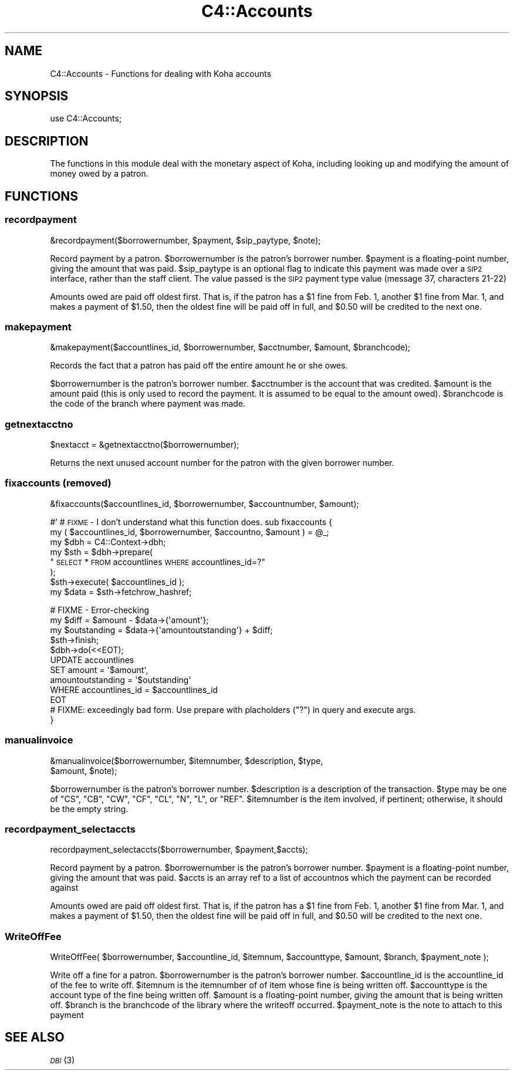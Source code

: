.\" Automatically generated by Pod::Man 2.25 (Pod::Simple 3.16)
.\"
.\" Standard preamble:
.\" ========================================================================
.de Sp \" Vertical space (when we can't use .PP)
.if t .sp .5v
.if n .sp
..
.de Vb \" Begin verbatim text
.ft CW
.nf
.ne \\$1
..
.de Ve \" End verbatim text
.ft R
.fi
..
.\" Set up some character translations and predefined strings.  \*(-- will
.\" give an unbreakable dash, \*(PI will give pi, \*(L" will give a left
.\" double quote, and \*(R" will give a right double quote.  \*(C+ will
.\" give a nicer C++.  Capital omega is used to do unbreakable dashes and
.\" therefore won't be available.  \*(C` and \*(C' expand to `' in nroff,
.\" nothing in troff, for use with C<>.
.tr \(*W-
.ds C+ C\v'-.1v'\h'-1p'\s-2+\h'-1p'+\s0\v'.1v'\h'-1p'
.ie n \{\
.    ds -- \(*W-
.    ds PI pi
.    if (\n(.H=4u)&(1m=24u) .ds -- \(*W\h'-12u'\(*W\h'-12u'-\" diablo 10 pitch
.    if (\n(.H=4u)&(1m=20u) .ds -- \(*W\h'-12u'\(*W\h'-8u'-\"  diablo 12 pitch
.    ds L" ""
.    ds R" ""
.    ds C` ""
.    ds C' ""
'br\}
.el\{\
.    ds -- \|\(em\|
.    ds PI \(*p
.    ds L" ``
.    ds R" ''
'br\}
.\"
.\" Escape single quotes in literal strings from groff's Unicode transform.
.ie \n(.g .ds Aq \(aq
.el       .ds Aq '
.\"
.\" If the F register is turned on, we'll generate index entries on stderr for
.\" titles (.TH), headers (.SH), subsections (.SS), items (.Ip), and index
.\" entries marked with X<> in POD.  Of course, you'll have to process the
.\" output yourself in some meaningful fashion.
.ie \nF \{\
.    de IX
.    tm Index:\\$1\t\\n%\t"\\$2"
..
.    nr % 0
.    rr F
.\}
.el \{\
.    de IX
..
.\}
.\" ========================================================================
.\"
.IX Title "C4::Accounts 3"
.TH C4::Accounts 3 "2015-11-02" "perl v5.14.2" "User Contributed Perl Documentation"
.\" For nroff, turn off justification.  Always turn off hyphenation; it makes
.\" way too many mistakes in technical documents.
.if n .ad l
.nh
.SH "NAME"
C4::Accounts \- Functions for dealing with Koha accounts
.SH "SYNOPSIS"
.IX Header "SYNOPSIS"
use C4::Accounts;
.SH "DESCRIPTION"
.IX Header "DESCRIPTION"
The functions in this module deal with the monetary aspect of Koha,
including looking up and modifying the amount of money owed by a
patron.
.SH "FUNCTIONS"
.IX Header "FUNCTIONS"
.SS "recordpayment"
.IX Subsection "recordpayment"
.Vb 1
\&  &recordpayment($borrowernumber, $payment, $sip_paytype, $note);
.Ve
.PP
Record payment by a patron. \f(CW$borrowernumber\fR is the patron's
borrower number. \f(CW$payment\fR is a floating-point number, giving the
amount that was paid. \f(CW$sip_paytype\fR is an optional flag to indicate this
payment was made over a \s-1SIP2\s0 interface, rather than the staff client. The
value passed is the \s-1SIP2\s0 payment type value (message 37, characters 21\-22)
.PP
Amounts owed are paid off oldest first. That is, if the patron has a
\&\f(CW$1\fR fine from Feb. 1, another \f(CW$1\fR fine from Mar. 1, and makes a payment
of \f(CW$1\fR.50, then the oldest fine will be paid off in full, and \f(CW$0\fR.50
will be credited to the next one.
.SS "makepayment"
.IX Subsection "makepayment"
.Vb 1
\&  &makepayment($accountlines_id, $borrowernumber, $acctnumber, $amount, $branchcode);
.Ve
.PP
Records the fact that a patron has paid off the entire amount he or
she owes.
.PP
\&\f(CW$borrowernumber\fR is the patron's borrower number. \f(CW$acctnumber\fR is
the account that was credited. \f(CW$amount\fR is the amount paid (this is
only used to record the payment. It is assumed to be equal to the
amount owed). \f(CW$branchcode\fR is the code of the branch where payment
was made.
.SS "getnextacctno"
.IX Subsection "getnextacctno"
.Vb 1
\&  $nextacct = &getnextacctno($borrowernumber);
.Ve
.PP
Returns the next unused account number for the patron with the given
borrower number.
.SS "fixaccounts (removed)"
.IX Subsection "fixaccounts (removed)"
.Vb 1
\&  &fixaccounts($accountlines_id, $borrowernumber, $accountnumber, $amount);
.Ve
.PP
#'
# \s-1FIXME\s0 \- I don't understand what this function does.
sub fixaccounts {
    my ( \f(CW$accountlines_id\fR, \f(CW$borrowernumber\fR, \f(CW$accountno\fR, \f(CW$amount\fR ) = \f(CW@_\fR;
    my \f(CW$dbh\fR = C4::Context\->dbh;
    my \f(CW$sth\fR = \f(CW$dbh\fR\->prepare(
        \*(L"\s-1SELECT\s0 * \s-1FROM\s0 accountlines \s-1WHERE\s0 accountlines_id=?\*(R"
    );
    \f(CW$sth\fR\->execute( \f(CW$accountlines_id\fR );
    my \f(CW$data\fR = \f(CW$sth\fR\->fetchrow_hashref;
.PP
.Vb 4
\&    # FIXME \- Error\-checking
\&    my $diff        = $amount \- $data\->{\*(Aqamount\*(Aq};
\&    my $outstanding = $data\->{\*(Aqamountoutstanding\*(Aq} + $diff;
\&    $sth\->finish;
\&
\&    $dbh\->do(<<EOT);
\&        UPDATE  accountlines
\&        SET     amount = \*(Aq$amount\*(Aq,
\&                amountoutstanding = \*(Aq$outstanding\*(Aq
\&        WHERE   accountlines_id = $accountlines_id
\&EOT
\&        # FIXME: exceedingly bad form.  Use prepare with placholders ("?") in query and execute args.
\&}
.Ve
.SS "manualinvoice"
.IX Subsection "manualinvoice"
.Vb 2
\&  &manualinvoice($borrowernumber, $itemnumber, $description, $type,
\&                 $amount, $note);
.Ve
.PP
\&\f(CW$borrowernumber\fR is the patron's borrower number.
\&\f(CW$description\fR is a description of the transaction.
\&\f(CW$type\fR may be one of \f(CW\*(C`CS\*(C'\fR, \f(CW\*(C`CB\*(C'\fR, \f(CW\*(C`CW\*(C'\fR, \f(CW\*(C`CF\*(C'\fR, \f(CW\*(C`CL\*(C'\fR, \f(CW\*(C`N\*(C'\fR, \f(CW\*(C`L\*(C'\fR,
or \f(CW\*(C`REF\*(C'\fR.
\&\f(CW$itemnumber\fR is the item involved, if pertinent; otherwise, it
should be the empty string.
.SS "recordpayment_selectaccts"
.IX Subsection "recordpayment_selectaccts"
.Vb 1
\&  recordpayment_selectaccts($borrowernumber, $payment,$accts);
.Ve
.PP
Record payment by a patron. \f(CW$borrowernumber\fR is the patron's
borrower number. \f(CW$payment\fR is a floating-point number, giving the
amount that was paid. \f(CW$accts\fR is an array ref to a list of
accountnos which the payment can be recorded against
.PP
Amounts owed are paid off oldest first. That is, if the patron has a
\&\f(CW$1\fR fine from Feb. 1, another \f(CW$1\fR fine from Mar. 1, and makes a payment
of \f(CW$1\fR.50, then the oldest fine will be paid off in full, and \f(CW$0\fR.50
will be credited to the next one.
.SS "WriteOffFee"
.IX Subsection "WriteOffFee"
.Vb 1
\&  WriteOffFee( $borrowernumber, $accountline_id, $itemnum, $accounttype, $amount, $branch, $payment_note );
.Ve
.PP
Write off a fine for a patron.
\&\f(CW$borrowernumber\fR is the patron's borrower number.
\&\f(CW$accountline_id\fR is the accountline_id of the fee to write off.
\&\f(CW$itemnum\fR is the itemnumber of of item whose fine is being written off.
\&\f(CW$accounttype\fR is the account type of the fine being written off.
\&\f(CW$amount\fR is a floating-point number, giving the amount that is being written off.
\&\f(CW$branch\fR is the branchcode of the library where the writeoff occurred.
\&\f(CW$payment_note\fR is the note to attach to this payment
.SH "SEE ALSO"
.IX Header "SEE ALSO"
\&\s-1\fIDBI\s0\fR\|(3)
